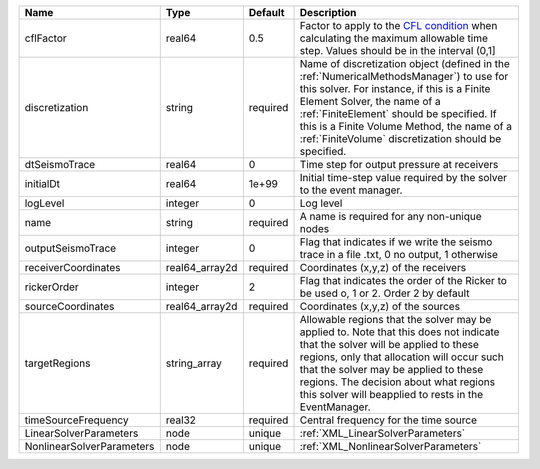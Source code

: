 

========================= ============== ======== ======================================================================================================================================================================================================================================================================================================================== 
Name                      Type           Default  Description                                                                                                                                                                                                                                                                                                              
========================= ============== ======== ======================================================================================================================================================================================================================================================================================================================== 
cflFactor                 real64         0.5      Factor to apply to the `CFL condition <http://en.wikipedia.org/wiki/Courant-Friedrichs-Lewy_condition>`_ when calculating the maximum allowable time step. Values should be in the interval (0,1]                                                                                                                        
discretization            string         required Name of discretization object (defined in the :ref:`NumericalMethodsManager`) to use for this solver. For instance, if this is a Finite Element Solver, the name of a :ref:`FiniteElement` should be specified. If this is a Finite Volume Method, the name of a :ref:`FiniteVolume` discretization should be specified. 
dtSeismoTrace             real64         0        Time step for output pressure at receivers                                                                                                                                                                                                                                                                               
initialDt                 real64         1e+99    Initial time-step value required by the solver to the event manager.                                                                                                                                                                                                                                                     
logLevel                  integer        0        Log level                                                                                                                                                                                                                                                                                                                
name                      string         required A name is required for any non-unique nodes                                                                                                                                                                                                                                                                              
outputSeismoTrace         integer        0        Flag that indicates if we write the seismo trace in a file .txt, 0 no output, 1 otherwise                                                                                                                                                                                                                                
receiverCoordinates       real64_array2d required Coordinates (x,y,z) of the receivers                                                                                                                                                                                                                                                                                     
rickerOrder               integer        2        Flag that indicates the order of the Ricker to be used o, 1 or 2. Order 2 by default                                                                                                                                                                                                                                     
sourceCoordinates         real64_array2d required Coordinates (x,y,z) of the sources                                                                                                                                                                                                                                                                                       
targetRegions             string_array   required Allowable regions that the solver may be applied to. Note that this does not indicate that the solver will be applied to these regions, only that allocation will occur such that the solver may be applied to these regions. The decision about what regions this solver will beapplied to rests in the EventManager.   
timeSourceFrequency       real32         required Central frequency for the time source                                                                                                                                                                                                                                                                                    
LinearSolverParameters    node           unique   :ref:`XML_LinearSolverParameters`                                                                                                                                                                                                                                                                                        
NonlinearSolverParameters node           unique   :ref:`XML_NonlinearSolverParameters`                                                                                                                                                                                                                                                                                     
========================= ============== ======== ======================================================================================================================================================================================================================================================================================================================== 


